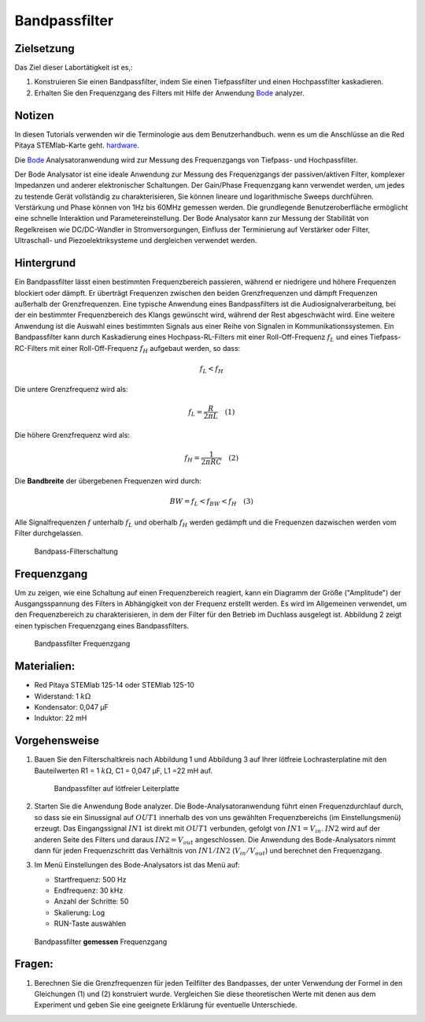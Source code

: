 Bandpassfilter
==============

Zielsetzung
-----------

Das Ziel dieser Labortätigkeit ist es,: 

1. Konstruieren Sie einen Bandpassfilter, indem Sie einen Tiefpassfilter und einen Hochpassfilter kaskadieren. 

2. Erhalten Sie den Frequenzgang des Filters mit Hilfe der Anwendung Bode_ analyzer.


Notizen
-------

.. _Hardware: https://redpitaya.readthedocs.io/en/latest/developerGuide/hardware.html
.. _Bode: http://redpitaya.readthedocs.io/en/latest/doc/appsFeatures/apps-featured/bode/bode.html 

In diesen Tutorials verwenden wir die Terminologie aus dem Benutzerhandbuch.
wenn es um die Anschlüsse an die Red Pitaya STEMlab-Karte geht.
hardware_.

Die Bode_ Analysatoranwendung wird zur Messung des Frequenzgangs von
Tiefpass- und Hochpassfilter.

Der Bode Analysator ist eine ideale Anwendung zur Messung des Frequenzgangs der passiven/aktiven Filter, komplexer Impedanzen und anderer elektronischer Schaltungen. Der Gain/Phase Frequenzgang kann verwendet werden, um jedes zu testende Gerät vollständig zu charakterisieren, Sie können lineare und logarithmische Sweeps durchführen. Verstärkung und Phase können von 1Hz bis 60MHz gemessen werden. Die grundlegende Benutzeroberfläche ermöglicht eine schnelle Interaktion und Parametereinstellung. Der Bode Analysator kann zur Messung der Stabilität von Regelkreisen wie DC/DC-Wandler in Stromversorgungen, Einfluss der Terminierung auf Verstärker oder Filter, Ultraschall- und Piezoelektriksysteme und dergleichen verwendet werden.


Hintergrund
-----------

Ein Bandpassfilter lässt einen bestimmten Frequenzbereich passieren, während er niedrigere und höhere Frequenzen blockiert oder dämpft. Er überträgt Frequenzen zwischen den beiden Grenzfrequenzen und dämpft Frequenzen außerhalb der Grenzfrequenzen. Eine typische Anwendung eines Bandpassfilters ist die Audiosignalverarbeitung, bei der ein bestimmter Frequenzbereich des Klangs gewünscht wird, während der Rest abgeschwächt wird. Eine weitere Anwendung ist die Auswahl eines bestimmten Signals aus einer Reihe von Signalen in Kommunikationssystemen. Ein Bandpassfilter kann durch Kaskadierung eines Hochpass-RL-Filters mit einer Roll-Off-Frequenz :math:`f_L` und eines Tiefpass-RC-Filters mit einer Roll-Off-Frequenz :math:`f_H` aufgebaut werden, so dass:

.. math::	

   f_L < f_H 

Die untere Grenzfrequenz wird als: 

.. math::	

   f_L = \frac{R}{2 \pi L} \quad (1)

Die höhere Grenzfrequenz wird als: 

.. math::

   f_H = \frac{1}{2 \pi RC} \quad (2) 

Die **Bandbreite** der übergebenen Frequenzen wird durch: 

.. math::

   BW = f_L < f_{BW} < f_H \quad (3) 

Alle Signalfrequenzen :math:`f` unterhalb :math:`f_L` und oberhalb
:math:`f_H` werden gedämpft und die Frequenzen dazwischen werden vom Filter durchgelassen. 
      
.. _10_fig_01:
.. figure:: img/Activity_10_Fig_01.png

   Bandpass-Filterschaltung 

   
Frequenzgang
------------

Um zu zeigen, wie eine Schaltung auf einen Frequenzbereich reagiert, kann ein Diagramm der Größe ("Amplitude") der Ausgangsspannung des Filters in Abhängigkeit von der Frequenz erstellt werden. Es wird im Allgemeinen verwendet, um den Frequenzbereich zu charakterisieren, in dem der Filter für den Betrieb im Duchlass ausgelegt ist. Abbildung 2 zeigt einen typischen Frequenzgang eines Bandpassfilters.

.. _10_fig_02:
.. figure:: img/Activity_10_Fig_02.png

   Bandpassfilter Frequenzgang

   
Materialien:
------------

- Red Pitaya STEMlab 125-14 oder STEMlab 125-10 

- Widerstand: 1 :math:`k\Omega` 

- Kondensator: 0,047 µF

- Induktor: 22 mH 


Vorgehensweise
--------------

1. Bauen Sie den Filterschaltkreis nach Abbildung 1 und Abbildung 3 auf Ihrer
   lötfreie Lochrasterplatine mit den Bauteilwerten R1 = 1 :math:`k\Omega`, C1 =
   0,047 µF, L1 =22 mH auf.

   .. _10_fig_03:
   .. figure:: img/Activity_10_Fig_03.png

	       Bandpassfilter auf lötfreier Leiterplatte

2. Starten Sie die Anwendung Bode analyzer. Die Bode-Analysatoranwendung
   führt einen Frequenzdurchlauf durch, so dass sie ein Sinussignal auf :math:`OUT1`
   innerhalb des von uns gewählten Frequenzbereichs (im Einstellungsmenü) erzeugt.
   Das Eingangssignal :math:`IN1` ist direkt mit :math:`OUT1` verbunden, gefolgt von :math:`IN1=V_{in}`.
   :math:`IN2` wird auf der anderen Seite des Filters und daraus :math:`IN2=V_{out}` angeschlossen.
   Die Anwendung des Bode-Analysators nimmt dann für jeden Frequenzschritt das
   Verhältnis von :math:`IN1/IN2` (:math:`V_{in}/V_{out}`) und berechnet den Frequenzgang.  

3. Im Menü Einstellungen des Bode-Analysators ist das Menü auf:

   - Startfrequenz: 500 Hz

   - Endfrequenz: 30 kHz

   - Anzahl der Schritte: 50

   - Skalierung: Log 

   - RUN-Taste auswählen


.. _10_fig_04:  
.. figure:: img/Activity_10_Fig_04.png

	       Bandpassfilter **gemessen** Frequenzgang

   
Fragen:
-------

1. Berechnen Sie die Grenzfrequenzen für jeden Teilfilter des Bandpasses, der unter Verwendung
   der Formel in den Gleichungen (1) und (2) konstruiert wurde. Vergleichen Sie diese
   theoretischen Werte mit denen aus dem Experiment und geben Sie eine geeignete
   Erklärung für eventuelle Unterschiede.



































































































































































